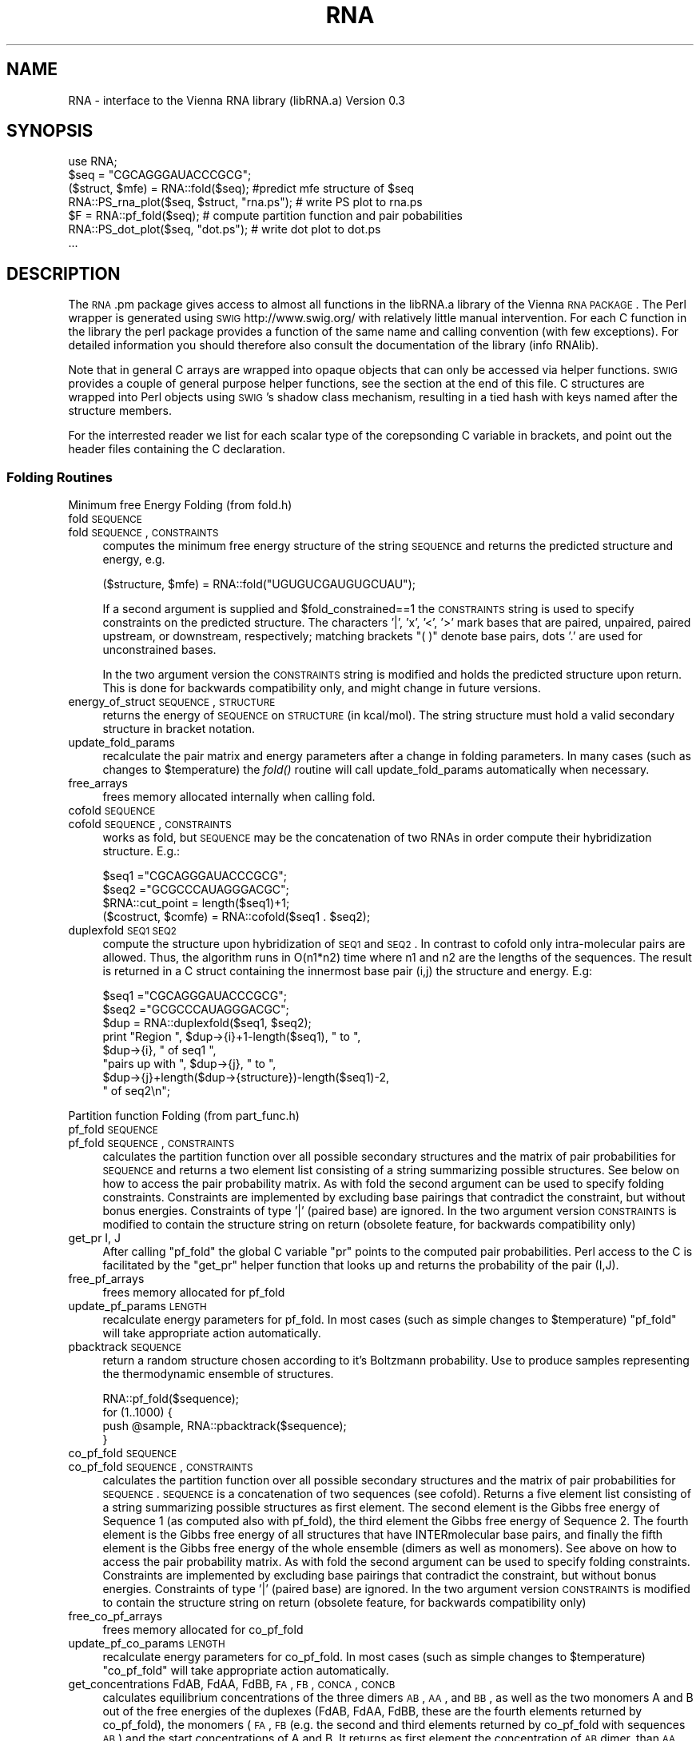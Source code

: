 .\" Automatically generated by Pod::Man 2.22 (Pod::Simple 3.07)
.\"
.\" Standard preamble:
.\" ========================================================================
.de Sp \" Vertical space (when we can't use .PP)
.if t .sp .5v
.if n .sp
..
.de Vb \" Begin verbatim text
.ft CW
.nf
.ne \\$1
..
.de Ve \" End verbatim text
.ft R
.fi
..
.\" Set up some character translations and predefined strings.  \*(-- will
.\" give an unbreakable dash, \*(PI will give pi, \*(L" will give a left
.\" double quote, and \*(R" will give a right double quote.  \*(C+ will
.\" give a nicer C++.  Capital omega is used to do unbreakable dashes and
.\" therefore won't be available.  \*(C` and \*(C' expand to `' in nroff,
.\" nothing in troff, for use with C<>.
.tr \(*W-
.ds C+ C\v'-.1v'\h'-1p'\s-2+\h'-1p'+\s0\v'.1v'\h'-1p'
.ie n \{\
.    ds -- \(*W-
.    ds PI pi
.    if (\n(.H=4u)&(1m=24u) .ds -- \(*W\h'-12u'\(*W\h'-12u'-\" diablo 10 pitch
.    if (\n(.H=4u)&(1m=20u) .ds -- \(*W\h'-12u'\(*W\h'-8u'-\"  diablo 12 pitch
.    ds L" ""
.    ds R" ""
.    ds C` ""
.    ds C' ""
'br\}
.el\{\
.    ds -- \|\(em\|
.    ds PI \(*p
.    ds L" ``
.    ds R" ''
'br\}
.\"
.\" Escape single quotes in literal strings from groff's Unicode transform.
.ie \n(.g .ds Aq \(aq
.el       .ds Aq '
.\"
.\" If the F register is turned on, we'll generate index entries on stderr for
.\" titles (.TH), headers (.SH), subsections (.SS), items (.Ip), and index
.\" entries marked with X<> in POD.  Of course, you'll have to process the
.\" output yourself in some meaningful fashion.
.ie \nF \{\
.    de IX
.    tm Index:\\$1\t\\n%\t"\\$2"
..
.    nr % 0
.    rr F
.\}
.el \{\
.    de IX
..
.\}
.\"
.\" Accent mark definitions (@(#)ms.acc 1.5 88/02/08 SMI; from UCB 4.2).
.\" Fear.  Run.  Save yourself.  No user-serviceable parts.
.    \" fudge factors for nroff and troff
.if n \{\
.    ds #H 0
.    ds #V .8m
.    ds #F .3m
.    ds #[ \f1
.    ds #] \fP
.\}
.if t \{\
.    ds #H ((1u-(\\\\n(.fu%2u))*.13m)
.    ds #V .6m
.    ds #F 0
.    ds #[ \&
.    ds #] \&
.\}
.    \" simple accents for nroff and troff
.if n \{\
.    ds ' \&
.    ds ` \&
.    ds ^ \&
.    ds , \&
.    ds ~ ~
.    ds /
.\}
.if t \{\
.    ds ' \\k:\h'-(\\n(.wu*8/10-\*(#H)'\'\h"|\\n:u"
.    ds ` \\k:\h'-(\\n(.wu*8/10-\*(#H)'\`\h'|\\n:u'
.    ds ^ \\k:\h'-(\\n(.wu*10/11-\*(#H)'^\h'|\\n:u'
.    ds , \\k:\h'-(\\n(.wu*8/10)',\h'|\\n:u'
.    ds ~ \\k:\h'-(\\n(.wu-\*(#H-.1m)'~\h'|\\n:u'
.    ds / \\k:\h'-(\\n(.wu*8/10-\*(#H)'\z\(sl\h'|\\n:u'
.\}
.    \" troff and (daisy-wheel) nroff accents
.ds : \\k:\h'-(\\n(.wu*8/10-\*(#H+.1m+\*(#F)'\v'-\*(#V'\z.\h'.2m+\*(#F'.\h'|\\n:u'\v'\*(#V'
.ds 8 \h'\*(#H'\(*b\h'-\*(#H'
.ds o \\k:\h'-(\\n(.wu+\w'\(de'u-\*(#H)/2u'\v'-.3n'\*(#[\z\(de\v'.3n'\h'|\\n:u'\*(#]
.ds d- \h'\*(#H'\(pd\h'-\w'~'u'\v'-.25m'\f2\(hy\fP\v'.25m'\h'-\*(#H'
.ds D- D\\k:\h'-\w'D'u'\v'-.11m'\z\(hy\v'.11m'\h'|\\n:u'
.ds th \*(#[\v'.3m'\s+1I\s-1\v'-.3m'\h'-(\w'I'u*2/3)'\s-1o\s+1\*(#]
.ds Th \*(#[\s+2I\s-2\h'-\w'I'u*3/5'\v'-.3m'o\v'.3m'\*(#]
.ds ae a\h'-(\w'a'u*4/10)'e
.ds Ae A\h'-(\w'A'u*4/10)'E
.    \" corrections for vroff
.if v .ds ~ \\k:\h'-(\\n(.wu*9/10-\*(#H)'\s-2\u~\d\s+2\h'|\\n:u'
.if v .ds ^ \\k:\h'-(\\n(.wu*10/11-\*(#H)'\v'-.4m'^\v'.4m'\h'|\\n:u'
.    \" for low resolution devices (crt and lpr)
.if \n(.H>23 .if \n(.V>19 \
\{\
.    ds : e
.    ds 8 ss
.    ds o a
.    ds d- d\h'-1'\(ga
.    ds D- D\h'-1'\(hy
.    ds th \o'bp'
.    ds Th \o'LP'
.    ds ae ae
.    ds Ae AE
.\}
.rm #[ #] #H #V #F C
.\" ========================================================================
.\"
.IX Title "RNA 3pm"
.TH RNA 3pm "2009-11-10" "perl v5.10.1" "User Contributed Perl Documentation"
.\" For nroff, turn off justification.  Always turn off hyphenation; it makes
.\" way too many mistakes in technical documents.
.if n .ad l
.nh
.SH "NAME"
RNA \- interface to the Vienna RNA library (libRNA.a)
Version 0.3
.SH "SYNOPSIS"
.IX Header "SYNOPSIS"
.Vb 7
\&  use RNA;
\&  $seq = "CGCAGGGAUACCCGCG";
\&  ($struct, $mfe) = RNA::fold($seq);  #predict mfe structure of $seq
\&  RNA::PS_rna_plot($seq, $struct, "rna.ps");  # write PS plot to rna.ps
\&  $F = RNA::pf_fold($seq);   # compute partition function and pair pobabilities
\&  RNA::PS_dot_plot($seq, "dot.ps");          # write dot plot to dot.ps
\&  ...
.Ve
.SH "DESCRIPTION"
.IX Header "DESCRIPTION"
The \s-1RNA\s0.pm package gives access to almost all functions in the libRNA.a
library of the Vienna \s-1RNA\s0 \s-1PACKAGE\s0. The Perl wrapper is generated using
\&\s-1SWIG\s0 http://www.swig.org/ with relatively little manual intervention.
For each C function in the library the perl package provides a function
of the same name and calling convention (with few exceptions). For
detailed information you should therefore also consult the documentation
of the library (info RNAlib).
.PP
Note that in general C arrays are wrapped into opaque objects that can
only be accessed via helper functions. \s-1SWIG\s0 provides a couple of general
purpose helper functions, see the section at the end of this file. C
structures are wrapped into Perl objects using \s-1SWIG\s0's shadow class
mechanism, resulting in a tied hash with keys named after the structure
members.
.PP
For the interrested reader we list for each scalar type of the
corepsonding C variable in brackets, and point out the header files
containing the C declaration.
.SS "Folding Routines"
.IX Subsection "Folding Routines"
Minimum free Energy Folding (from fold.h)
.IP "fold \s-1SEQUENCE\s0" 4
.IX Item "fold SEQUENCE"
.PD 0
.IP "fold \s-1SEQUENCE\s0, \s-1CONSTRAINTS\s0" 4
.IX Item "fold SEQUENCE, CONSTRAINTS"
.PD
computes the minimum free energy structure of the string \s-1SEQUENCE\s0 and returns
the predicted structure and energy, e.g.
.Sp
.Vb 1
\&  ($structure, $mfe) = RNA::fold("UGUGUCGAUGUGCUAU");
.Ve
.Sp
If a second argument is supplied and
\&\f(CW$fold_constrained\fR==1 the \s-1CONSTRAINTS\s0 string is
used to specify constraints on the predicted structure.  The
characters '|', 'x', '<', '>' mark bases that are paired, unpaired,
paired upstream, or downstream, respectively; matching brackets \*(L"( )\*(R"
denote base pairs, dots '.' are used for unconstrained bases.
.Sp
In the two argument version the \s-1CONSTRAINTS\s0 string is modified and holds the
predicted structure upon return. This is done for backwards compatibility only,
and might change in future versions.
.IP "energy_of_struct \s-1SEQUENCE\s0, \s-1STRUCTURE\s0" 4
.IX Item "energy_of_struct SEQUENCE, STRUCTURE"
returns the energy of \s-1SEQUENCE\s0 on \s-1STRUCTURE\s0 (in kcal/mol). The string structure
must hold a valid secondary structure in bracket notation.
.IP "update_fold_params" 4
.IX Item "update_fold_params"
recalculate the pair matrix and energy parameters after a change in folding
parameters. In many cases (such as changes to
\&\f(CW$temperature\fR) the \fIfold()\fR routine will call
update_fold_params automatically when necessary.
.IP "free_arrays" 4
.IX Item "free_arrays"
frees memory allocated internally when calling fold.
.IP "cofold \s-1SEQUENCE\s0" 4
.IX Item "cofold SEQUENCE"
.PD 0
.IP "cofold \s-1SEQUENCE\s0, \s-1CONSTRAINTS\s0" 4
.IX Item "cofold SEQUENCE, CONSTRAINTS"
.PD
works as fold, but \s-1SEQUENCE\s0 may be the concatenation of two RNAs in order
compute their hybridization structure. E.g.:
.Sp
.Vb 4
\&  $seq1  ="CGCAGGGAUACCCGCG";
\&  $seq2  ="GCGCCCAUAGGGACGC";
\&  $RNA::cut_point = length($seq1)+1;
\&  ($costruct, $comfe) = RNA::cofold($seq1 . $seq2);
.Ve
.IP "duplexfold \s-1SEQ1\s0 \s-1SEQ2\s0" 4
.IX Item "duplexfold SEQ1 SEQ2"
compute the structure upon hybridization of \s-1SEQ1\s0 and \s-1SEQ2\s0. In contrast to
cofold only intra-molecular pairs are allowed. Thus, the algorithm runs in
O(n1*n2) time where n1 and n2 are the lengths of the sequences. The result
is returned in a C struct containing the innermost base pair (i,j) the
structure and energy. E.g:
.Sp
.Vb 8
\&  $seq1 ="CGCAGGGAUACCCGCG";
\&  $seq2 ="GCGCCCAUAGGGACGC";
\&  $dup  = RNA::duplexfold($seq1, $seq2);
\&  print "Region ", $dup\->{i}+1\-length($seq1), " to ",
\&        $dup\->{i}, " of seq1 ",
\&        "pairs up with ", $dup\->{j}, " to ",
\&        $dup\->{j}+length($dup\->{structure})\-length($seq1)\-2,
\&        " of seq2\en";
.Ve
.PP
Partition function Folding (from part_func.h)
.IP "pf_fold \s-1SEQUENCE\s0" 4
.IX Item "pf_fold SEQUENCE"
.PD 0
.IP "pf_fold \s-1SEQUENCE\s0, \s-1CONSTRAINTS\s0" 4
.IX Item "pf_fold SEQUENCE, CONSTRAINTS"
.PD
calculates the partition function over all possible secondary
structures and the matrix of pair probabilities for \s-1SEQUENCE\s0 and
returns a two element list consisting of a string summarizing possible
structures. See below on how to access the pair probability matrix. As
with fold the second argument can be used to specify folding
constraints. Constraints are implemented by excluding base pairings
that contradict the constraint, but without bonus
energies. Constraints of type '|' (paired base) are ignored.  In the
two argument version \s-1CONSTRAINTS\s0 is modified to contain the structure
string on return (obsolete feature, for backwards compatibility only)
.IP "get_pr I, J" 4
.IX Item "get_pr I, J"
After calling \f(CW\*(C`pf_fold\*(C'\fR the global C variable \f(CW\*(C`pr\*(C'\fR points to the
computed pair probabilities. Perl access to the C is facilitated by
the \f(CW\*(C`get_pr\*(C'\fR helper function that looks up and returns the
probability of the pair (I,J).
.IP "free_pf_arrays" 4
.IX Item "free_pf_arrays"
frees memory allocated for pf_fold
.IP "update_pf_params \s-1LENGTH\s0" 4
.IX Item "update_pf_params LENGTH"
recalculate energy parameters for pf_fold. In most cases (such as
simple changes to \f(CW$temperature\fR) \f(CW\*(C`pf_fold\*(C'\fR
will take appropriate action automatically.
.IP "pbacktrack \s-1SEQUENCE\s0" 4
.IX Item "pbacktrack SEQUENCE"
return a random structure chosen according to it's Boltzmann probability.
Use to produce samples representing the thermodynamic ensemble of
structures.
.Sp
.Vb 4
\&  RNA::pf_fold($sequence);
\&  for (1..1000) {
\&     push @sample, RNA::pbacktrack($sequence);
\&  }
.Ve
.IP "co_pf_fold \s-1SEQUENCE\s0" 4
.IX Item "co_pf_fold SEQUENCE"
.PD 0
.IP "co_pf_fold \s-1SEQUENCE\s0, \s-1CONSTRAINTS\s0" 4
.IX Item "co_pf_fold SEQUENCE, CONSTRAINTS"
.PD
calculates the partition function over all possible secondary
structures and the matrix of pair probabilities for \s-1SEQUENCE\s0.
\&\s-1SEQUENCE\s0 is a concatenation of two sequences (see cofold).
Returns a five element list consisting of a string summarizing possible
structures as first element. The second element is the Gibbs free energy of Sequence 1 (as computed also with pf_fold), the third element the Gibbs free energy of Sequence 2. The fourth element is the Gibbs free energy of all structures that have INTERmolecular base pairs, and finally the fifth element is the Gibbs free energy of the whole ensemble (dimers as well as monomers).
See above on how to access the pair probability matrix. As
with fold the second argument can be used to specify folding
constraints. Constraints are implemented by excluding base pairings
that contradict the constraint, but without bonus
energies. Constraints of type '|' (paired base) are ignored.  In the
two argument version \s-1CONSTRAINTS\s0 is modified to contain the structure
string on return (obsolete feature, for backwards compatibility only)
.IP "free_co_pf_arrays" 4
.IX Item "free_co_pf_arrays"
frees memory allocated for co_pf_fold
.IP "update_pf_co_params \s-1LENGTH\s0" 4
.IX Item "update_pf_co_params LENGTH"
recalculate energy parameters for co_pf_fold. In most cases (such as
simple changes to \f(CW$temperature\fR) \f(CW\*(C`co_pf_fold\*(C'\fR
will take appropriate action automatically.
.IP "get_concentrations FdAB, FdAA, FdBB, \s-1FA\s0, \s-1FB\s0, \s-1CONCA\s0, \s-1CONCB\s0" 4
.IX Item "get_concentrations FdAB, FdAA, FdBB, FA, FB, CONCA, CONCB"
calculates equilibrium concentrations of the three dimers \s-1AB\s0, \s-1AA\s0, and \s-1BB\s0, as well as the two monomers A and B out of the free energies of the duplexes (FdAB, FdAA, FdBB, these are the fourth elements returned by co_pf_fold), the monomers (\s-1FA\s0, \s-1FB\s0 (e.g. the second and third elements returned by co_pf_fold with sequences \s-1AB\s0) and the start concentrations of A and B. It returns as first element the concentration of \s-1AB\s0 dimer, than \s-1AA\s0 and \s-1BB\s0 dimer, as fourth element the A monomer concentration, and as fifth and last element the B monomer concentration.
So, to compute concentrations, you first have to run 3 co_pf_folds (with sequences \s-1AB\s0, \s-1AA\s0 and \s-1BB\s0).
.PP
Suboptimal Folding (from subopt.h)
.IP "subopt \s-1SEQUENCE\s0, \s-1CONSTRAINTS\s0, \s-1DELTA\s0" 4
.IX Item "subopt SEQUENCE, CONSTRAINTS, DELTA"
.PD 0
.IP "subopt \s-1SEQUENCE\s0, \s-1CONSTRAINTS\s0, \s-1DELTA\s0, \s-1FILEHANDLE\s0" 4
.IX Item "subopt SEQUENCE, CONSTRAINTS, DELTA, FILEHANDLE"
.PD
compute all structures of \s-1SEQUENCE\s0 within DELTA*0.01 kcal/mol of the
optimum. If specified, results are written to \s-1FILEHANDLE\s0 and nothing
is returned. Else, the C function returnes a list of C structs of type
\&\s-1SOLUTION\s0. The list is wrapped by \s-1SWIG\s0 as a perl object that can be
accesses as follows:
.Sp
.Vb 5
\&  $solution = subopt($seq, undef, 500);
\&  for (0..$solution\->size()\-1) {
\&     printf "%s %6.2f\en",  $solution\->get($_)\->{structure},
\&                           $solution\->get($_)\->{energy};
\&  }
.Ve
.PP
Alignment Folding (from alifold.h)
.IP "alifold \s-1REF\s0" 4
.IX Item "alifold REF"
.PD 0
.IP "fold \s-1REF\s0, \s-1CONSTRAINTS\s0" 4
.IX Item "fold REF, CONSTRAINTS"
.PD
similar to \fIfold()\fR but compute the consensus structure for a set of aligned
sequences. E.g.:
.Sp
.Vb 4
\&  @align = ("GCCAUCCGAGGGAAAGGUU",
\&            "GAUCGACAGCGUCU\-AUCG",
\&            "CCGUCUUUAUGAGUCCGGC");
\&  ($consens_struct, $consens_en) = RNA::alifold(\e@align);
.Ve
.IP "consensus \s-1REF\s0 =item consens_mis \s-1REF\s0" 4
.IX Item "consensus REF =item consens_mis REF"
compute a simple consensus sequence or \*(L"most informative sequence\*(R" form an
alignment. The simple consensus returns the most frequent character for
each column, the \s-1MIS\s0 uses the \s-1IUPAC\s0 symbol that contains all characters
that are overrepresented in the column.
.Sp
.Vb 1
\&  $mis = consensus_mis(\e@align);
.Ve
.PP
Inverse Folding (from inverse.h)
.IP "inverse_fold \s-1START\s0, \s-1TARGET\s0" 4
.IX Item "inverse_fold START, TARGET"
find a sequence that folds into structure \s-1TARGET\s0, by optimizing the
sequence until its mfe structure (as returned by fold) is
\&\s-1TARGET\s0. Startpoint of the optimization is the sequence \s-1START\s0. Returns
a list containing the sequence found and the final value of the cost
function, i.e. 0 if the search was successful. A random start sequence
can be generated using random_string.
.IP "inverse_pf_fold \s-1START\s0, \s-1TARGET\s0" 4
.IX Item "inverse_pf_fold START, TARGET"
optimizes a sequence (beginning with \s-1START\s0) by maximising the
frequency of the structure \s-1TARGET\s0 in the thermodynamic ensemble
of structures. Returns a list containing the optimized sequence and
the final value of the cost function. The cost function is given by
\&\f(CW\*(C`energy_of_struct(seq, TARGET) \- pf_fold(seq)\*(C'\fR, i.e.\f(CW\*(C`\-RT*log(p(TARGET))\*(C'\fR
.ie n .IP "$final_cost [float]" 4
.el .IP "\f(CW$final_cost\fR [float]" 4
.IX Item "$final_cost [float]"
holds the value of the cost function where the optimization in
\&\f(CW\*(C`inverse_pf_fold\*(C'\fR should stop. For values <=0 the optimization will
only terminate at a local optimimum (which might take very long to reach).
.ie n .IP "$symbolset [char *]" 4
.el .IP "\f(CW$symbolset\fR [char *]" 4
.IX Item "$symbolset [char *]"
the string symbolset holds the allowed characters to be used by
\&\f(CW\*(C`inverse_fold\*(C'\fR and \f(CW\*(C`inverse_pf_fold\*(C'\fR, the default alphabet is \*(L"\s-1AUGC\s0\*(R"
.ie n .IP "$give_up [int]" 4
.el .IP "\f(CW$give_up\fR [int]" 4
.IX Item "$give_up [int]"
If non-zero stop optimization when its clear that no exact solution
can be found. Else continue and eventually return an approximate
solution. Default 0.
.PP
Cofolding of two \s-1RNA\s0 molecules (from cofold.h)
.PP
Global Variables to Modify Folding (from fold_vars.h)
.ie n .IP "$noGU [int]" 4
.el .IP "\f(CW$noGU\fR [int]" 4
.IX Item "$noGU [int]"
Do not allow \s-1GU\s0 pairs to form, default 0.
.ie n .IP "$no_closingGU [int]" 4
.el .IP "\f(CW$no_closingGU\fR [int]" 4
.IX Item "$no_closingGU [int]"
allow \s-1GU\s0 only inside stacks, default 0.
.ie n .IP "$tetra_loop [int]" 4
.el .IP "\f(CW$tetra_loop\fR [int]" 4
.IX Item "$tetra_loop [int]"
Fold with specially stable 4\-loops, default 1.
.ie n .IP "$energy_set [int]" 4
.el .IP "\f(CW$energy_set\fR [int]" 4
.IX Item "$energy_set [int]"
0 = \s-1BP\s0; 1=any mit \s-1GC\s0; 2=any mit AU-parameter, default 0.
.ie n .IP "$dangles [int]" 4
.el .IP "\f(CW$dangles\fR [int]" 4
.IX Item "$dangles [int]"
How to compute dangling ends. 0: no dangling end energies, 1: \*(L"normal\*(R"
dangling ends (default), 2: simplified dangling ends, 3: \*(L"normal\*(R" +
co-axial stacking. Note that pf_fold treats cases 1 and 3
as 2. The same holds for the main computation in subopt,
however subopt will re-evalute energies using
energy_of_struct for cases 1 and 3. See the more
detailed discussion in RNAlib.texinfo.
.ie n .IP "$nonstandards [char *]" 4
.el .IP "\f(CW$nonstandards\fR [char *]" 4
.IX Item "$nonstandards [char *]"
contains allowed non standard bases, default empty string ""
.ie n .IP "$temperature [double]" 4
.el .IP "\f(CW$temperature\fR [double]" 4
.IX Item "$temperature [double]"
temperature in degrees Celsius for rescaling parameters, default 37C.
.ie n .IP "$logML [int]" 4
.el .IP "\f(CW$logML\fR [int]" 4
.IX Item "$logML [int]"
use logarithmic multiloop energy function in
energy_of_struct, default 0.
.ie n .IP "$noLonelyPairs [int]" 4
.el .IP "\f(CW$noLonelyPairs\fR [int]" 4
.IX Item "$noLonelyPairs [int]"
consider only structures without isolated base pairs (helices of length 1).
For pf_fold only eliminates pairs
that can \fBonly\fR occur as isolated pairs. Default 0.
.ie n .IP "$base_pair [struct bond *]" 4
.el .IP "\f(CW$base_pair\fR [struct bond *]" 4
.IX Item "$base_pair [struct bond *]"
list of base pairs from last call to fold. Better use
the structure string returned by  fold.
.ie n .IP "$pf_scale [double]" 4
.el .IP "\f(CW$pf_scale\fR [double]" 4
.IX Item "$pf_scale [double]"
scaling factor used by pf_fold to avoid overflows. Should
be set to exp(\-F/(RT*length)) where F is a guess for the ensmble free
energy (e.g. use the mfe).
.ie n .IP "$fold_constrained [int]" 4
.el .IP "\f(CW$fold_constrained\fR [int]" 4
.IX Item "$fold_constrained [int]"
apply constraints in the folding algorithms, default 0.
.ie n .IP "$do_backtrack [int]" 4
.el .IP "\f(CW$do_backtrack\fR [int]" 4
.IX Item "$do_backtrack [int]"
If 0 do not compute the pair probabilities in pf_fold
(only the partition function). Default 1.
.ie n .IP "$backtrack_type [char]" 4
.el .IP "\f(CW$backtrack_type\fR [char]" 4
.IX Item "$backtrack_type [char]"
usually 'F'; 'C' require (1,N) to be bonded; 'M' backtrack as if the
sequence was part of a multi loop. Used by inverse_fold
.ie n .IP "$pr [double *]" 4
.el .IP "\f(CW$pr\fR [double *]" 4
.IX Item "$pr [double *]"
the base pairing prob. matrix computed by pf_fold.
.ie n .IP "$iindx [int *]" 4
.el .IP "\f(CW$iindx\fR [int *]" 4
.IX Item "$iindx [int *]"
Array of indices for moving withing the \f(CW\*(C`pr\*(C'\fR array. Better use
get_pr.
.SS "Parsing and Comparing Structures"
.IX Subsection "Parsing and Comparing Structures"
from RNAstruct.h: these functions convert between strings
representating secondary structures with various levels of coarse
graining. See the documentation of the C library for details
.IP "b2HIT \s-1STRUCTURE\s0" 4
.IX Item "b2HIT STRUCTURE"
Full \-> \s-1HIT\s0 [incl. root]
.IP "b2C \s-1STRUCTURE\s0" 4
.IX Item "b2C STRUCTURE"
Full \-> Coarse [incl. root]
.IP "b2Shapiro \s-1STRUCTURE\s0" 4
.IX Item "b2Shapiro STRUCTURE"
Full \-> weighted Shapiro [i.r.]
.IP "add_root \s-1STRUCTURE\s0" 4
.IX Item "add_root STRUCTURE"
{Tree} \-> ({Tree}R)
.IP "expand_Shapiro \s-1COARSE\s0" 4
.IX Item "expand_Shapiro COARSE"
add S for stacks to coarse struct
.IP "expand_Full \s-1STRUCTURE\s0" 4
.IX Item "expand_Full STRUCTURE"
Full \-> FFull
.IP "unexpand_Full \s-1FSTRUCTURE\s0" 4
.IX Item "unexpand_Full FSTRUCTURE"
FFull \-> Full
.IP "unweight \s-1WCOARSE\s0" 4
.IX Item "unweight WCOARSE"
remove weights from coarse struct
.IP "unexpand_aligned_F \s-1ALIGN\s0" 4
.IX Item "unexpand_aligned_F ALIGN"
.PD 0
.IP "parse_structure \s-1STRUCTURE\s0" 4
.IX Item "parse_structure STRUCTURE"
.PD
computes structure statistics, and fills the following global variables:
.Sp
\&\f(CW$loops\fR    [int] number of loops (and stacks)
\&\f(CW$unpaired\fR [int] number of unpaired positions
\&\f(CW$pairs\fR    [int] number of paired positions
\&\f(CW$loop_size\fR[int *]  holds all loop sizes
\&\f(CW$loop_degree\fR[int *] holds all loop degrees
\&\f(CW$helix_size\fR[int *] holds all helix lengths
.PP
from treedist.h: routines for computing tree-edit distances between structures
.IP "make_tree \s-1XSTRUCT\s0" 4
.IX Item "make_tree XSTRUCT"
convert a structure string as produced by the expand_... functions to a
Tree, useable as input to tree_edit_distance.
.IP "tree_edit_distance T1, T2" 4
.IX Item "tree_edit_distance T1, T2"
compare to structures using tree editing. \f(CW\*(C`T1\*(C'\fR, \f(CW\*(C`T2\*(C'\fR must have been
created using \f(CW\*(C`tree_edit_distance\*(C'\fR
.IP "print_tree T" 4
.IX Item "print_tree T"
mainly for debugging
.IP "free_tree T" 4
.IX Item "free_tree T"
free space allocated by make_tree
.PP
from stringdist.h routines to compute structure distances via string-editing
.IP "Make_swString \s-1STRUCTURE\s0" 4
.IX Item "Make_swString STRUCTURE"
[ returns swString * ]
make input for string_edit_distance
.IP "string_edit_distance S1, S2" 4
.IX Item "string_edit_distance S1, S2"
[ returns float  ]
compare to structures using string alignment. \f(CW\*(C`S1\*(C'\fR, \f(CW\*(C`S2\*(C'\fR should be
created using \f(CW\*(C`Make_swString\*(C'\fR
.PP
from profiledist
.IP "Make_bp_profile \s-1LENGTH\s0" 4
.IX Item "Make_bp_profile LENGTH"
[ returns (float *) ]
condense pair probability matrix \f(CW\*(C`pr\*(C'\fR into a vector containing
probabilities for upstream paired, downstream paired and
unpaired. This resulting probability profile is used as input for
profile_edit_distance
.IP "profile_edit_distance T1, T2" 4
.IX Item "profile_edit_distance T1, T2"
[ returns float ]
align two probability profiles produced by \f(CW\*(C`Make_bp_profile\*(C'\fR
.IP "print_bppm T" 4
.IX Item "print_bppm T"
[ returns void ]
print string representation of probability profile
.IP "free_profile T" 4
.IX Item "free_profile T"
[ returns void ]
free space allocated in Make_bp_profile
.PP
Global variables for computing structure distances
.ie n .IP "$edit_backtrack [int]" 4
.el .IP "\f(CW$edit_backtrack\fR [int]" 4
.IX Item "$edit_backtrack [int]"
set to 1 if you want backtracking
.ie n .IP "$aligned_line [(char *)[2]]" 4
.el .IP "\f(CW$aligned_line\fR [(char *)[2]]" 4
.IX Item "$aligned_line [(char *)[2]]"
containes alignmed structures after computing structure distance with
\&\f(CW\*(C`edit_backtrack==1\*(C'\fR
.ie n .IP "$cost_matrix [int]" 4
.el .IP "\f(CW$cost_matrix\fR [int]" 4
.IX Item "$cost_matrix [int]"
0 usual costs (default), 1 Shapiro's costs
.SS "Utilities (from utils.h)"
.IX Subsection "Utilities (from utils.h)"
.IP "space \s-1SIZE\s0" 4
.IX Item "space SIZE"
allocate memory from C. Usually not needed in Perl
.IP "nrerror \s-1MESSGAE\s0" 4
.IX Item "nrerror MESSGAE"
die with error message. Better use Perl's \f(CW\*(C`die\*(C'\fR
.ie n .IP "$xsubi [unsigned short[3]]" 4
.el .IP "\f(CW$xsubi\fR [unsigned short[3]]" 4
.IX Item "$xsubi [unsigned short[3]]"
libRNA uses the rand48 48bit random number generator if available, the
current random  number is always stored in \f(CW$xsubi\fR.
.IP "init_rand" 4
.IX Item "init_rand"
initialize the \f(CW$xsubi\fR random number from current time
.IP "urn" 4
.IX Item "urn"
returns a random number between 0 and 1 using the random number
generator from the \s-1RNA\s0 library.
.IP "int_urn \s-1FROM\s0, \s-1TO\s0" 4
.IX Item "int_urn FROM, TO"
returns random integer in the range [\s-1FROM\s0..TO]
.IP "time_stamp" 4
.IX Item "time_stamp"
current date in a string. In perl you might as well use \f(CW\*(C`locatime\*(C'\fR
.IP "random_string \s-1LENGTH\s0, \s-1SYMBOLS\s0" 4
.IX Item "random_string LENGTH, SYMBOLS"
returns a string of length \s-1LENGTH\s0 using characters from the string
\&\s-1SYMBOLS\s0
.IP "hamming S1, S2" 4
.IX Item "hamming S1, S2"
calculate hamming distance of the strings \f(CW\*(C`S1\*(C'\fR and \f(CW\*(C`S2\*(C'\fR.
.IP "pack_structure \s-1STRUCTURE\s0" 4
.IX Item "pack_structure STRUCTURE"
pack secondary structure, using a 5:1 compression via 3
encoding. Returns the packed string.
.IP "unpack_structure \s-1PACKED\s0" 4
.IX Item "unpack_structure PACKED"
unpacks a secondary structure packed with pack_structure
.IP "make_pair_table \s-1STRUCTURE\s0" 4
.IX Item "make_pair_table STRUCTURE"
returns a pair table as a newly allocated (short *) C array, such
that: table[i]=j if (i.j) pair or 0 if i is unpaired, table[0]
contains the length of the structure.
.IP "bp_distance \s-1STRUCTURE1\s0, \s-1STRUCTURE2\s0" 4
.IX Item "bp_distance STRUCTURE1, STRUCTURE2"
returns the base pair distance of the two \s-1STRUCTURES\s0. dist = {number
of base pairs in one structure but not in the other} same as edit
distance with open-pair close-pair as move-set
.PP
from PS_plot.h
.IP "PS_rna_plot \s-1SEQUENCE\s0, \s-1STRUCTURE\s0, \s-1FILENAME\s0" 4
.IX Item "PS_rna_plot SEQUENCE, STRUCTURE, FILENAME"
write PostScript drawing of structure to \s-1FILENAME\s0. Returns 1 on
sucess, 0 else.
.IP "PS_rna_plot_a \s-1SEQUENCE\s0, \s-1STRUCTURE\s0, \s-1FILENAME\s0, \s-1PRE\s0, \s-1POST\s0" 4
.IX Item "PS_rna_plot_a SEQUENCE, STRUCTURE, FILENAME, PRE, POST"
write PostScript drawing of structure to \s-1FILENAME\s0. The strings \s-1PRE\s0 and
\&\s-1POST\s0 contain PostScript code that is included verbatim in the plot just
before (after) the data.  Returns 1 on sucess, 0 else.
.IP "gmlRNA \s-1SEQUENCE\s0, \s-1STRUCTURE\s0, \s-1FILENAME\s0, \s-1OPTION\s0" 4
.IX Item "gmlRNA SEQUENCE, STRUCTURE, FILENAME, OPTION"
write structure drawing in gml (Graph Meta Language) to
\&\s-1FILENAME\s0. \s-1OPTION\s0 should be a single character. If uppercase the gml
output will include the \s-1SEQUENCE\s0 as node labels. \s-1IF\s0 \s-1OPTION\s0 equal 'x'
or 'X' write graph with coordinates (else only connectivity
information). Returns 1 on sucess, 0 else.
.IP "ssv_rna_plot \s-1SEQUENCE\s0, \s-1STRUCTURE\s0, \s-1SSFILE\s0" 4
.IX Item "ssv_rna_plot SEQUENCE, STRUCTURE, SSFILE"
write structure drfawing as coord file for SStructView Returns 1 on
sucess, 0 else.
.IP "xrna_plot \s-1SEQUENCE\s0, \s-1STRUCTURE\s0, \s-1SSFILE\s0" 4
.IX Item "xrna_plot SEQUENCE, STRUCTURE, SSFILE"
write structure drawing as \*(L".ss\*(R" file for further editing in \s-1XRNA\s0.
Returns 1 on sucess, 0 else.
.IP "PS_dot_plot \s-1SEQUENCE\s0, \s-1FILENAME\s0" 4
.IX Item "PS_dot_plot SEQUENCE, FILENAME"
write a PostScript dot plot of the pair probability matix to
\&\s-1FILENAME\s0. Returns 1 on sucess, 0 else.
.ie n .IP "$rna_plot_type [int]" 4
.el .IP "\f(CW$rna_plot_type\fR [int]" 4
.IX Item "$rna_plot_type [int]"
Select layout algorithm for structure drawings. Currently available
0= simple coordinates, 1= naview, default 1.
.PP
from read_epars.c
.IP "read_parameter_file \s-1FILENAME\s0" 4
.IX Item "read_parameter_file FILENAME"
read energy parameters from \s-1FILENAME\s0
.IP "write_parameter_file \s-1FILENAME\s0" 4
.IX Item "write_parameter_file FILENAME"
write energy parameters to \s-1FILENAME\s0
.SS "\s-1SWIG\s0 helper functions"
.IX Subsection "SWIG helper functions"
The package includes generic helper functions to access C arrays
of type \f(CW\*(C`int\*(C'\fR, \f(CW\*(C`float\*(C'\fR and \f(CW\*(C`double\*(C'\fR, such as:
.IP "intP_getitem \s-1POINTER\s0, \s-1INDEX\s0" 4
.IX Item "intP_getitem POINTER, INDEX"
return the element \s-1INDEX\s0 from the array
.IP "intP_setitem \s-1POINTER\s0, \s-1INDEX\s0, \s-1VALUE\s0" 4
.IX Item "intP_setitem POINTER, INDEX, VALUE"
set element \s-1INDEX\s0 to \s-1VALUE\s0
.IP "new_intP \s-1NELEM\s0" 4
.IX Item "new_intP NELEM"
allocate a new C array of integers with \s-1NELEM\s0 elements and return the pointer
.IP "delete_intP \s-1POINTER\s0" 4
.IX Item "delete_intP POINTER"
deletes the C array by calling \fIfree()\fR
.PP
substituting \f(CW\*(C`intP\*(C'\fR with \f(CW\*(C`floatP\*(C'\fR, \f(CW\*(C`doubleP\*(C'\fR, \f(CW\*(C`ushortP\*(C'\fR,
\&\f(CW\*(C`shortP\*(C'\fR, gives the corresponding functions for arrays of float or
double, unsigned short, and short. You need to know the correct C
type however, and the functions work only for arrays of simple types.
Note, that the shortP... functions were used for unsigned short in previous 
versions, while starting with v1.8.3 it can only access signed short arrays.
.PP
On the lowest level the \f(CW\*(C`cdata\*(C'\fR function gives direct access to any data
in the form of a Perl string.
.IP "cdata \s-1POINTER\s0, \s-1SIZE\s0" 4
.IX Item "cdata POINTER, SIZE"
copies \s-1SIZE\s0 bytes at \s-1POINTER\s0 to a Perl string (with binary data)
.IP "memmove \s-1POINTER\s0, \s-1STRING\s0" 4
.IX Item "memmove POINTER, STRING"
copies the (binary) string \s-1STRING\s0 to the memory location pointed to by
\&\s-1POINTER\s0.
Note: memmove is broken in current swig versions (e.g. 1.3.31)
.PP
In combination with Perl's \f(CW\*(C`unpack\*(C'\fR this provides a generic way to convert
C data structures to Perl. E.g.
.PP
.Vb 2
\&  RNA::parse_structure($structure);  # fills the $RNA::loop_degree array
\&  @ldegrees = unpack "I*", RNA::cdata($RNA::loop_degree, ($RNA::loops+1)*4);
.Ve
.PP
Warning: using these functions with wrong arguments will corrupt your
memory and lead to a segmentation fault.
.SH "AUTHOR"
.IX Header "AUTHOR"
Ivo L. Hofacker <ivo@tbi.univie.ac.at>
